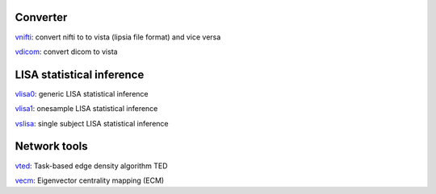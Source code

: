 
Converter
```````````````````````
`vnifti`_: convert nifti to to vista (lipsia file format) and vice versa

`vdicom`_: convert dicom to vista


LISA statistical inference
``````````````````````````````````

`vlisa0`_: generic LISA statistical inference

`vlisa1`_: onesample LISA statistical inference

`vslisa`_: single subject LISA statistical inference


Network tools
`````````````````````````````
`vted`_: Task-based edge density algorithm TED

`vecm`_: Eigenvector centrality mapping (ECM)


.. _vnifti: conv/vnifti.rst
.. _vdicom: conv/vdicom.rst

.. _vlisa0: stats/vlisa0.rst

.. _vlisa1: stats/vlisa1.rst

.. _vslisa: stats/vslisa.rst

.. _vted: ted/vted.rst

.. _vtedfdr: ted/vtedfdr.rst

.. _vcuttrials: ted/vcuttrials.rst

.. _vhubness: ted/vhubness.rst

.. _vecm: nets/vecm.rst
